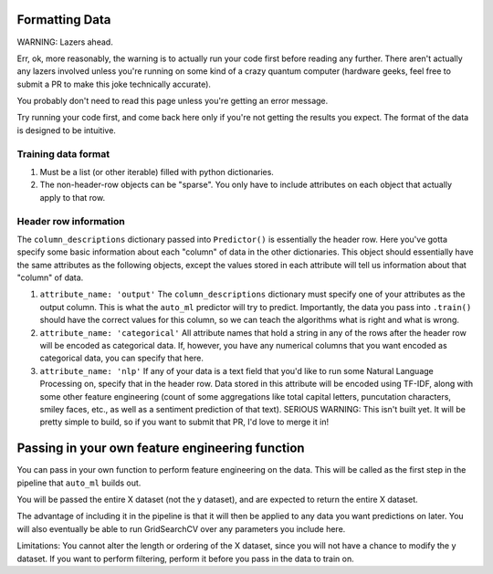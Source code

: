 Formatting Data
===============

WARNING: Lazers ahead.

Err, ok, more reasonably, the warning is to actually run your code first before reading any further. There aren't actually any lazers involved unless you're running on some kind of a crazy quantum computer (hardware geeks, feel free to submit a PR to make this joke technically accurate).


You probably don't need to read this page unless you're getting an error message.

Try running your code first, and come back here only if you're not getting the results you expect. The format of the data is designed to be intuitive.


Training data format
---------------------
#. Must be a list (or other iterable) filled with python dictionaries.
#. The non-header-row objects can be "sparse". You only have to include attributes on each object that actually apply to that row.

Header row information
-----------------------
The ``column_descriptions`` dictionary passed into ``Predictor()`` is essentially the header row. Here you've gotta specify some basic information about each "column" of data in the other dictionaries. This object should essentially have the same attributes as the following objects, except the values stored in each attribute will tell us information about that "column" of data.

#. ``attribute_name: 'output'`` The ``column_descriptions`` dictionary must specify one of your attributes as the output column. This is what the ``auto_ml`` predictor will try to predict. Importantly, the data you pass into ``.train()`` should have the correct values for this column, so we can teach the algorithms what is right and what is wrong.
#. ``attribute_name: 'categorical'`` All attribute names that hold a string in any of the rows after the header row will be encoded as categorical data. If, however, you have any numerical columns that you want encoded as categorical data, you can specify that here.
#. ``attribute_name: 'nlp'`` If any of your data is a text field that you'd like to run some Natural Language Processing on, specify that in the header row. Data stored in this attribute will be encoded using TF-IDF, along with some other feature engineering (count of some aggregations like total capital letters, puncutation characters, smiley faces, etc., as well as a sentiment prediction of that text). SERIOUS WARNING: This isn't built yet. It will be pretty simple to build, so if you want to submit that PR, I'd love to merge it in!


Passing in your own feature engineering function
=================================================

You can pass in your own function to perform feature engineering on the data. This will be called as the first step in the pipeline that ``auto_ml`` builds out.

You will be passed the entire X dataset (not the y dataset), and are expected to return the entire X dataset.

The advantage of including it in the pipeline is that it will then be applied to any data you want predictions on later. You will also eventually be able to run GridSearchCV over any parameters you include here.

Limitations:
You cannot alter the length or ordering of the X dataset, since you will not have a chance to modify the y dataset. If you want to perform filtering, perform it before you pass in the data to train on.
